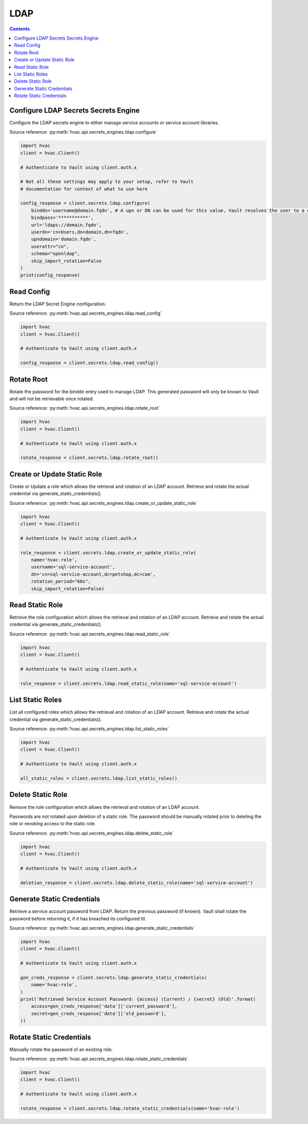 LDAP
================

.. contents::

Configure LDAP Secrets Secrets Engine
-------------------------------------

Configure the LDAP secrets engine to either manage service accounts or service account libraries.

Source reference: :py:meth:`hvac.api.secrets_engines.ldap.configure`

.. code:: python

    import hvac
    client = hvac.Client()

    # Authenticate to Vault using client.auth.x

    # Not all these settings may apply to your setup, refer to Vault
    # documentation for context of what to use here

    config_response = client.secrets.ldap.configure(
        binddn='username@domain.fqdn', # A upn or DN can be used for this value, Vault resolves the user to a dn silently
        bindpass='***********',
        url='ldaps://domain.fqdn',
        userdn='cn=Users,dn=domain,dn=fqdn',
        upndomain='domain.fqdn',
        userattr="cn",
        schema="openldap",
        skip_import_rotation=False
    )
    print(config_response)


Read Config
-----------

Return the LDAP Secret Engine configuration.

Source reference: :py:meth:`hvac.api.secrets_engines.ldap.read_config`

.. code:: python

    import hvac
    client = hvac.Client()

    # Authenticate to Vault using client.auth.x

    config_response = client.secrets.ldap.read_config()


Rotate Root
---------------------------

Rotate the password for the binddn entry used to manage LDAP. This generated password will only be known to Vault and will not be retrievable once rotated.

Source reference: :py:meth:`hvac.api.secrets_engines.ldap.rotate_root`

.. code:: python

    import hvac
    client = hvac.Client()

    # Authenticate to Vault using client.auth.x

    rotate_response = client.secrets.ldap.rotate_root()


Create or Update Static Role
----------------------------

Create or Update a role which allows the retrieval and rotation of an LDAP account. Retrieve and rotate the actual credential via generate_static_credentials().

Source reference: :py:meth:`hvac.api.secrets_engines.ldap.create_or_update_static_role`

.. code:: python

    import hvac
    client = hvac.Client()

    # Authenticate to Vault using client.auth.x

    role_response = client.secrets.ldap.create_or_update_static_role(
        name='hvac-role',
        username='sql-service-account',
        dn='cn=sql-service-account,dc=petshop,dc=com',
        rotation_period="60s",
        skip_import_rotation=False)


Read Static Role
----------------

Retrieve the role configuration which allows the retrieval and rotation of an LDAP account. Retrieve and rotate the actual credential via generate_static_credentials().

Source reference: :py:meth:`hvac.api.secrets_engines.ldap.read_static_role`

.. code:: python

    import hvac
    client = hvac.Client()

    # Authenticate to Vault using client.auth.x

    role_response = client.secrets.ldap.read_static_role(name='sql-service-account')


List Static Roles
-----------------

List all configured roles which allows the retrieval and rotation of an LDAP account. Retrieve and rotate the actual credential via generate_static_credentials().

Source reference: :py:meth:`hvac.api.secrets_engines.ldap.list_static_roles`

.. code:: python

    import hvac
    client = hvac.Client()

    # Authenticate to Vault using client.auth.x

    all_static_roles = client.secrets.ldap.list_static_roles()


Delete Static Role
------------------

Remove the role configuration which allows the retrieval and rotation of an LDAP account. 

Passwords are not rotated upon deletion of a static role. The password should be manually rotated prior to deleting the role or revoking access to the static role.

Source reference: :py:meth:`hvac.api.secrets_engines.ldap.delete_static_role`

.. code:: python

    import hvac
    client = hvac.Client()

    # Authenticate to Vault using client.auth.x

    deletion_response = client.secrets.ldap.delete_static_role(name='sql-service-account')


Generate Static Credentials
---------------------------

Retrieve a service account password from LDAP. Return the previous password (if known). Vault shall rotate
the password before returning it, if it has breached its configured ttl.

Source reference: :py:meth:`hvac.api.secrets_engines.ldap.generate_static_credentials`

.. code:: python

    import hvac
    client = hvac.Client()

    # Authenticate to Vault using client.auth.x

    gen_creds_response = client.secrets.ldap.generate_static_credentials(
        name='hvac-role',
    )
    print('Retrieved Service Account Password: {access} (Current) / {secret} (Old)'.format(
        access=gen_creds_response['data']['current_password'],
        secret=gen_creds_response['data']['old_password'],
    ))


Rotate Static Credentials
---------------------------

Manually rotate the password of an existing role.

Source reference: :py:meth:`hvac.api.secrets_engines.ldap.rotate_static_credentials`

.. code:: python

    import hvac
    client = hvac.Client()

    # Authenticate to Vault using client.auth.x

    rotate_response = client.secrets.ldap.rotate_static_credentials(name='hvac-role')